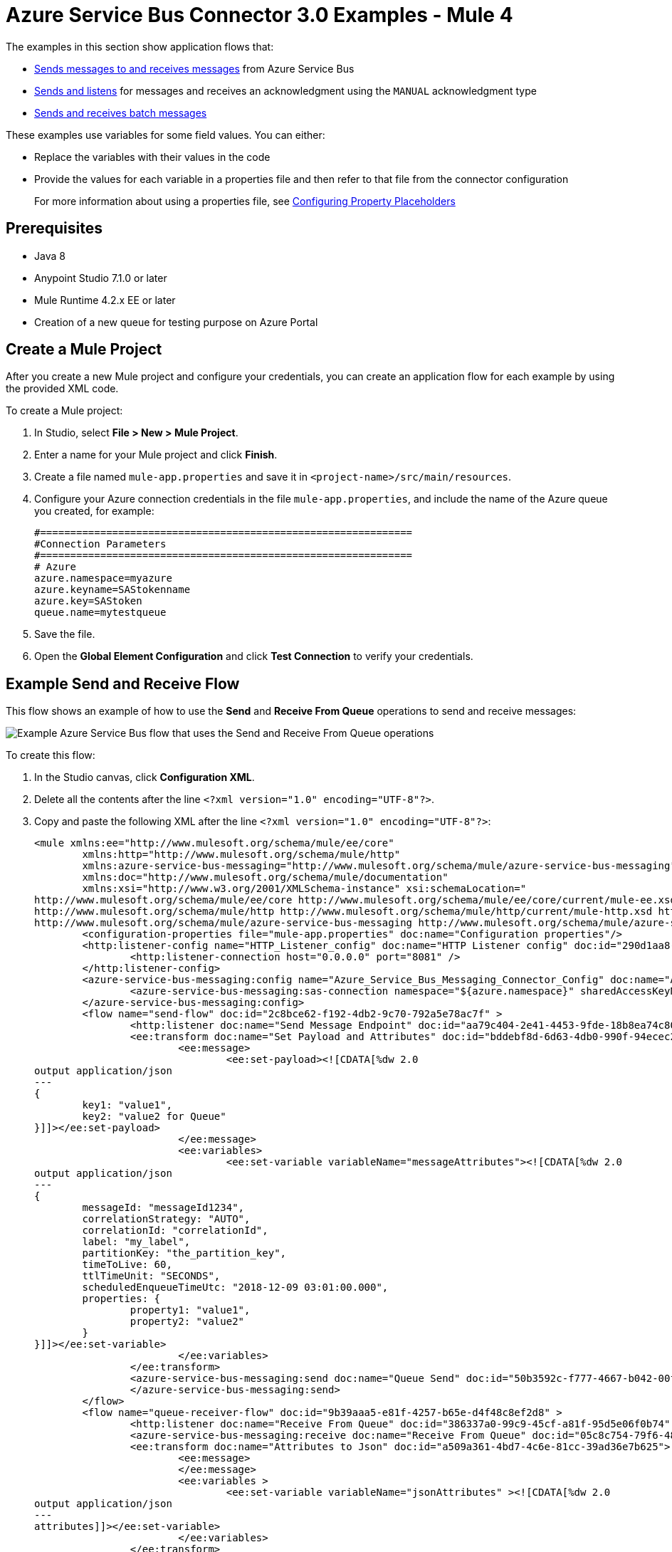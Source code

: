 = Azure Service Bus Connector 3.0 Examples - Mule 4

The examples in this section show application flows that:

* <<send-receive,Sends messages to and receives messages>> from Azure Service Bus
* <<send-listen-ack, Sends and listens>> for messages and receives an acknowledgment using the `MANUAL` acknowledgment type
* <<batch-send-receive,Sends and receives batch messages>>

These examples use variables for some field values. You can either:

* Replace the variables with their values in the code
* Provide the values for each variable in a properties file and then refer to that file from the connector configuration
+
For more information about using a properties file, see xref:mule-runtime::mule-app-properties-to-configure.adoc[Configuring Property Placeholders]

== Prerequisites

* Java 8
* Anypoint Studio 7.1.0 or later
* Mule Runtime 4.2.x EE or later
* Creation of a new queue for testing purpose on Azure Portal

== Create a Mule Project

After you create a new Mule project and configure your credentials, you can create an application flow for each example by using the provided XML code.

To create a Mule project:

. In Studio, select *File > New > Mule Project*.
. Enter a name for your Mule project and click *Finish*.
. Create a file named `mule-app.properties` and save it in `<project-name>/src/main/resources`.
. Configure your Azure connection credentials in the file `mule-app.properties`, and include the name of the Azure queue you created, for example:
+
----
#==============================================================
#Connection Parameters
#==============================================================
# Azure
azure.namespace=myazure
azure.keyname=SAStokenname
azure.key=SAStoken
queue.name=mytestqueue
----
+ 
. Save the file.
. Open the *Global Element Configuration* and click *Test Connection* to verify your credentials.

[[send-receive]]
== Example Send and Receive Flow

This flow shows an example of how to use the *Send* and *Receive From Queue* operations to send and receive messages:

image::azure-service-bus-send-receive.png[Example Azure Service Bus flow that uses the Send and Receive From Queue operations]

To create this flow:

. In the Studio canvas, click *Configuration XML*.
. Delete all the contents after the line `<?xml version="1.0" encoding="UTF-8"?>`.
. Copy and paste the following XML after the line `<?xml version="1.0" encoding="UTF-8"?>`:
+
[source,xml,linenums]
----
<mule xmlns:ee="http://www.mulesoft.org/schema/mule/ee/core"
	xmlns:http="http://www.mulesoft.org/schema/mule/http"
	xmlns:azure-service-bus-messaging="http://www.mulesoft.org/schema/mule/azure-service-bus-messaging" xmlns="http://www.mulesoft.org/schema/mule/core"
	xmlns:doc="http://www.mulesoft.org/schema/mule/documentation"
	xmlns:xsi="http://www.w3.org/2001/XMLSchema-instance" xsi:schemaLocation="
http://www.mulesoft.org/schema/mule/ee/core http://www.mulesoft.org/schema/mule/ee/core/current/mule-ee.xsd 
http://www.mulesoft.org/schema/mule/http http://www.mulesoft.org/schema/mule/http/current/mule-http.xsd http://www.mulesoft.org/schema/mule/core http://www.mulesoft.org/schema/mule/core/current/mule.xsd
http://www.mulesoft.org/schema/mule/azure-service-bus-messaging http://www.mulesoft.org/schema/mule/azure-service-bus-messaging/current/mule-azure-service-bus-messaging.xsd">
	<configuration-properties file="mule-app.properties" doc:name="Configuration properties"/>
	<http:listener-config name="HTTP_Listener_config" doc:name="HTTP Listener config" doc:id="290d1aa8-2e61-4707-8f04-65f0e5e4cf07" >
		<http:listener-connection host="0.0.0.0" port="8081" />
	</http:listener-config>
	<azure-service-bus-messaging:config name="Azure_Service_Bus_Messaging_Connector_Config" doc:name="Azure Service Bus Messaging Connector Config" doc:id="71d0e711-6d29-4eff-b640-00986a41dfbc" >
		<azure-service-bus-messaging:sas-connection namespace="${azure.namespace}" sharedAccessKeyName="${azure.keyname}" sharedAccessKey="${azure.key}" />
	</azure-service-bus-messaging:config>
	<flow name="send-flow" doc:id="2c8bce62-f192-4db2-9c70-792a5e78ac7f" >
		<http:listener doc:name="Send Message Endpoint" doc:id="aa79c404-2e41-4453-9fde-18b8ea74c805" config-ref="HTTP_Listener_config" path="/sendMessage" />
		<ee:transform doc:name="Set Payload and Attributes" doc:id="bddebf8d-6d63-4db0-990f-94ecec23ddbd">
			<ee:message>
				<ee:set-payload><![CDATA[%dw 2.0
output application/json
---
{
	key1: "value1",
	key2: "value2 for Queue"
}]]></ee:set-payload>
			</ee:message>
			<ee:variables>
				<ee:set-variable variableName="messageAttributes"><![CDATA[%dw 2.0
output application/json
---
{
	messageId: "messageId1234",
	correlationStrategy: "AUTO",
	correlationId: "correlationId",
	label: "my_label",
	partitionKey: "the_partition_key",
	timeToLive: 60,
	ttlTimeUnit: "SECONDS",
	scheduledEnqueueTimeUtc: "2018-12-09 03:01:00.000",
	properties: {
		property1: "value1",
		property2: "value2"
	}
}]]></ee:set-variable>
			</ee:variables>
		</ee:transform>
		<azure-service-bus-messaging:send doc:name="Queue Send" doc:id="50b3592c-f777-4667-b042-00fd266120e8" config-ref="Azure_Service_Bus_Messaging_Connector_Config" destinationName="${queue.name}" messageId="#[vars.messageAttributes.messageId]" correlationId="#[vars.messageAttributes.correlationId]" label="#[vars.messageAttributes.label]" sendCorrelationStrategy="#[vars.messageAttributes.correlationStrategy]" partitionKey="#[vars.messageAttributes.partitionKey]" timeToLive="#[vars.messageAttributes.timeToLive]" scheduledEnqueueTimeUtc='#[vars.messageAttributes.scheduledEnqueueTimeUtc as LocalDateTime {format: "yyyy-MM-dd HH:mm:ss.SSS"}]' timeToLiveTimeUnit="#[vars.messageAttributes.ttlTimeUnit]" properties="#[vars.messageAttributes.properties]">
		</azure-service-bus-messaging:send>
	</flow>
	<flow name="queue-receiver-flow" doc:id="9b39aaa5-e81f-4257-b65e-d4f48c8ef2d8" >
		<http:listener doc:name="Receive From Queue" doc:id="386337a0-99c9-45cf-a81f-95d5e06f0b74" config-ref="HTTP_Listener_config" path="/receive"/>
		<azure-service-bus-messaging:receive doc:name="Receive From Queue" doc:id="05c8c754-79f6-4873-8329-af7f48f01d3b" config-ref="Azure_Service_Bus_Messaging_Connector_Config" destinationName="${queue.name}"/>
		<ee:transform doc:name="Attributes to Json" doc:id="a509a361-4bd7-4c6e-81cc-39ad36e7b625">
			<ee:message>
			</ee:message>
			<ee:variables >
				<ee:set-variable variableName="jsonAttributes" ><![CDATA[%dw 2.0
output application/json
---
attributes]]></ee:set-variable>
			</ee:variables>
		</ee:transform>
		<logger level="INFO" doc:name="Log Attributes" doc:id="94e7254c-a197-4fa2-b437-b64719acb23d" message="#[vars.jsonAttributes]" />
		<logger level="INFO" doc:name="Log the message body" doc:id="d802b081-f3fc-4ec2-a23c-96bc0db3863c" message="#[payload]" />
	</flow>
</mule>
----
+
. When you are prompted to regenerate `doc:id` values, click *Yes*.
. Save the project.
. Right-click in the Studio canvas and select *Run project <project-name>* to run the project.  

[[batch-send-receive]]
== Example Batch Send and Receive

This application flow uses the *Send batch* and *Receive Batch* operations to send and receive batches of messages to and from an Azure Service Bus queue. 

The following screenshot shows the application flow for sending and receiving batch messages:

image::azure-service-bus-send-receive-batch.png[Application flow that shows sending and receiving batch messages]

To create this flow:

. In the Studio canvas, click *Configuration XML*.
. Delete all the contents after the line `<?xml version="1.0" encoding="UTF-8"?>`.
. Copy and paste the following XML after the line `<?xml version="1.0" encoding="UTF-8"?>`:
+
[source,xml,linenums]
----
<mule xmlns:ee="http://www.mulesoft.org/schema/mule/ee/core"
	xmlns:http="http://www.mulesoft.org/schema/mule/http"
	xmlns:azure-service-bus-messaging="http://www.mulesoft.org/schema/mule/azure-service-bus-messaging" xmlns="http://www.mulesoft.org/schema/mule/core"
	xmlns:doc="http://www.mulesoft.org/schema/mule/documentation"
	xmlns:xsi="http://www.w3.org/2001/XMLSchema-instance" xsi:schemaLocation="
http://www.mulesoft.org/schema/mule/ee/core http://www.mulesoft.org/schema/mule/ee/core/current/mule-ee.xsd 
http://www.mulesoft.org/schema/mule/http http://www.mulesoft.org/schema/mule/http/current/mule-http.xsd http://www.mulesoft.org/schema/mule/core http://www.mulesoft.org/schema/mule/core/current/mule.xsd
http://www.mulesoft.org/schema/mule/azure-service-bus-messaging http://www.mulesoft.org/schema/mule/azure-service-bus-messaging/current/mule-azure-service-bus-messaging.xsd">
	<configuration-properties file="mule-app.properties" doc:name="Configuration properties"/>
	<http:listener-config name="HTTP_Listener_config" doc:name="HTTP Listener config" doc:id="290d1aa8-2e61-4707-8f04-65f0e5e4cf07" >
		<http:listener-connection host="0.0.0.0" port="8081" />
	</http:listener-config>
	<azure-service-bus-messaging:config name="Azure_Service_Bus_Messaging_Connector_Config" doc:name="Azure Service Bus Messaging Connector Config" doc:id="71d0e711-6d29-4eff-b640-00986a41dfbc" >
		<azure-service-bus-messaging:sas-connection namespace="${azure.namespace}" sharedAccessKeyName="${azure.keyname}" sharedAccessKey="${azure.key}" />
	</azure-service-bus-messaging:config>
	<flow name="send-batch-flow" doc:id="2c8bce62-f192-4db2-9c70-792a5e78ac7f" >
		<http:listener doc:name="Send Message Endpoint" doc:id="aa79c404-2e41-4453-9fde-18b8ea74c805" config-ref="HTTP_Listener_config" path="/sendBatch" />
		<ee:transform doc:name="Messages with Json Bodies and Properties" doc:id="1f28f155-28c8-4feb-834c-0e790cac7a53" >
                <ee:message >
                </ee:message>
                <ee:variables >
					<ee:set-variable variableName="messages" ><![CDATA[%dw 2.0
output application/java
---
[{
	body: "{\"key1\":\"value1\",\"key2\":\"otherValue1\"}" as Binary,
	messageId: "messageId1",
	sendCorrelationStrategy: "AUTO",
	correlationId: "correlation1",
	contentType: "application/json",
	replyToSessionId: "replyToSessionId1",
	label: "label_msg1",
	partitionKey: "the_partition_key1",
	timeToLive: 240,
	timeToLiveTimeUnit: "SECONDS",
	zoneId: "America/Buenos_Aires",
	scheduledEnqueueTimeUtc: "2018-12-09-00-0800" as LocalDateTime {format: "yyyy-MM-dd-HHZZZ"},
	properties: {
		property1: "value1",
		property2: "value2"
	},
},
{
	body: "{\"key1\":\"value2\",\"key2\":\"otherValue2\"}" as Binary,
	messageId: "messageId2",
	sendCorrelationStrategy: "AUTO",
	correlationId: "correlation2",
	contentType: "application/json",
	replyToSessionId: "replyToSessionId2",
	label: "label_msg2",
	partitionKey: "the_partition_key2",
	timeToLive: 240,
	timeToLiveTimeUnit: "SECONDS",
	zoneId: "America/Buenos_Aires",
	scheduledEnqueueTimeUtc: "2018-12-09-00-0800" as LocalDateTime {format: "yyyy-MM-dd-HHZZZ"},
	properties: {
		property1: "value1",
		property2: "value2"
	},
},
{
	body: "{\"key1\":\"value3\",\"key2\":\"otherValue3\"}" as Binary,
	messageId: "messageId3",
	sendCorrelationStrategy: "AUTO",
	correlationId: "correlation3",
	contentType: "application/json",
	replyToSessionId: "replyToSessionId3",
	label: "label_msg3",
	partitionKey: "the_partition_key3",
	timeToLive: 240,
	timeToLiveTimeUnit: "SECONDS",
	zoneId: "America/Buenos_Aires",
	scheduledEnqueueTimeUtc: "2018-12-09-00-0800" as LocalDateTime {format: "yyyy-MM-dd-HHZZZ"},
	properties: {
		property1: "value1",
		property2: "value2"
	},
}]]]></ee:set-variable>
                </ee:variables>
            </ee:transform>
			<azure-service-bus-messaging:send-message-batch destinationName="${queue.name}" doc:name="Send batch of messages" doc:id="799d9ba3-68a9-4ef7-b518-6a715429b2a7" config-ref="Azure_Service_Bus_Messaging_Connector_Config">
				<azure-service-bus-messaging:messages ><![CDATA[#[vars.messages]]]></azure-service-bus-messaging:messages>
			</azure-service-bus-messaging:send-message-batch>
		<set-payload value='#[%dw 2.0
output application/json
---
{
	result: "Messages sent!"
}]' doc:name="Set Payload" doc:id="c8b39b61-fa84-496d-b92c-e970a1a44003" />
	</flow>
	<flow name="queue-receiver-flow" doc:id="9b39aaa5-e81f-4257-b65e-d4f48c8ef2d8" >
		<http:listener doc:name="Receive Batch From Queue" doc:id="386337a0-99c9-45cf-a81f-95d5e06f0b74" config-ref="HTTP_Listener_config" path="/receiveBatch"/>
		<azure-service-bus-messaging:receive-batch doc:name="Receive Batch" doc:id="ee30123a-cc9f-4e08-a2e9-c41aede3923f" config-ref="Azure_Service_Bus_Messaging_Connector_Config" maxMessageCount="3" destinationName="${queue.name}"/>
		<foreach doc:name="For Each" doc:id="16a42925-3142-48c7-9973-f951029af5fa" >
			<logger level="INFO" doc:name="Logger" doc:id="a5bfc3c6-2335-4c4e-845e-a67cf990a510" message='#["Received message number " ++ vars.counter]'/>
			<ee:transform doc:name="Attributes to Json" doc:id="a509a361-4bd7-4c6e-81cc-39ad36e7b625">
			<ee:message>
			</ee:message>
			<ee:variables>
				<ee:set-variable variableName="jsonAttributes"><![CDATA[%dw 2.0
output application/json
---
attributes]]></ee:set-variable>
			</ee:variables>
		</ee:transform>
			<logger level="INFO" doc:name="Log Attributes" doc:id="94e7254c-a197-4fa2-b437-b64719acb23d" message="#[vars.jsonAttributes]" />
			<logger level="INFO" doc:name="Log the message body" doc:id="d802b081-f3fc-4ec2-a23c-96bc0db3863c" message="#[%dw 2.0
output application/json
---
payload]" />
		</foreach>
	</flow>
</mule>
----
+
. Save the project.
. Right-click in the Studio canvas and select *Run project <project-name>* to run the project.

[[send-listen-ack]] 
== Example Send, Listen, and Acknowledge the Message 

This application flow uses the *Send* and *Message Listener* operations. The *Message Listener* is using the `MANUAL` acknowledgment type, which means that the application logic is responsible for acknowledging receipt of the message. In this example, that logic is provided by adding the *Complete* operation to the same flow as the *Message Listener*. 

The following screenshot shows this flow:

image::azure-service-bus-send-listen-manual-ack.png[This is the application flow that shows the way the Send, Message Listener, and Complete operations are used]

To create this flow:

. In the Studio canvas, click *Configuration XML*.
. Delete all the contents after the line `<?xml version="1.0" encoding="UTF-8"?>`.
. Copy and paste the following XML after the line `<?xml version="1.0" encoding="UTF-8"?>`:
+
[source,xml,linenums]]
----
<mule xmlns:ee="http://www.mulesoft.org/schema/mule/ee/core"
	  xmlns:http="http://www.mulesoft.org/schema/mule/http"
	  xmlns:azure-service-bus-messaging="http://www.mulesoft.org/schema/mule/azure-service-bus-messaging" xmlns="http://www.mulesoft.org/schema/mule/core"
	  xmlns:doc="http://www.mulesoft.org/schema/mule/documentation"
	  xmlns:xsi="http://www.w3.org/2001/XMLSchema-instance" xsi:schemaLocation="
http://www.mulesoft.org/schema/mule/ee/core http://www.mulesoft.org/schema/mule/ee/core/current/mule-ee.xsd 
http://www.mulesoft.org/schema/mule/http http://www.mulesoft.org/schema/mule/http/current/mule-http.xsd http://www.mulesoft.org/schema/mule/core http://www.mulesoft.org/schema/mule/core/current/mule.xsd
http://www.mulesoft.org/schema/mule/azure-service-bus-messaging http://www.mulesoft.org/schema/mule/azure-service-bus-messaging/current/mule-azure-service-bus-messaging.xsd">
	<configuration-properties file="mule-app.properties" doc:name="Configuration properties"/>
	<http:listener-config name="HTTP_Listener_config" doc:name="HTTP Listener config" doc:id="290d1aa8-2e61-4707-8f04-65f0e5e4cf07" >
		<http:listener-connection host="0.0.0.0" port="8081" />
	</http:listener-config>
	<azure-service-bus-messaging:config name="Azure_Service_Bus_Messaging_Connector_Config" doc:name="Azure Service Bus Messaging Connector Config" doc:id="71d0e711-6d29-4eff-b640-00986a41dfbc" >
		<azure-service-bus-messaging:sas-connection namespace="${azure.namespace}" sharedAccessKeyName="${azure.keyname}" sharedAccessKey="${azure.key}" />
	</azure-service-bus-messaging:config>
	<flow name="send-endpoint-flow" doc:id="2c8bce62-f192-4db2-9c70-792a5e78ac7f" >
		<http:listener doc:name="Send Queue Endpoint" doc:id="aa79c404-2e41-4453-9fde-18b8ea74c805" config-ref="HTTP_Listener_config" path="/sendMessage" />
		<ee:transform doc:name="Set Payload and Attributes" doc:id="bddebf8d-6d63-4db0-990f-94ecec23ddbd" >
			<ee:message >
				<ee:set-payload ><![CDATA[%dw 2.0
output application/json
---
{
	key1: "value1",
	key2: "value2 for Queue"
}]]></ee:set-payload>
			</ee:message>
			<ee:variables >
				<ee:set-variable variableName="messageAttributes" ><![CDATA[%dw 2.0
output application/json
---
{
	messageId: "messageId1234",
	correlationStrategy: "AUTO",
	correlationId: "correlationId",
	label: "my_label",
	partitionKey: "the_partition_key",
	timeToLive: 60,
	ttlTimeUnit: "SECONDS",
	scheduledEnqueueTimeUtc: "2018-12-09 03:01:00.000",
	properties: {
		property1: "value1",
		property2: "value2"
	}
}]]></ee:set-variable>
			</ee:variables>
		</ee:transform>
		<azure-service-bus-messaging:send doc:name="Queue Send" doc:id="50b3592c-f777-4667-b042-00fd266120e8" config-ref="Azure_Service_Bus_Messaging_Connector_Config" destinationName="${queue.name}" messageId='#[vars.messageAttributes.messageId]' correlationId="#[vars.messageAttributes.correlationId]" label="#[vars.messageAttributes.label]" sendCorrelationStrategy="#[vars.messageAttributes.correlationStrategy]" partitionKey="#[vars.messageAttributes.partitionKey]" timeToLive="#[vars.messageAttributes.timeToLive]" scheduledEnqueueTimeUtc='#[vars.messageAttributes.scheduledEnqueueTimeUtc  as LocalDateTime {format: "yyyy-MM-dd HH:mm:ss.SSS"}]' timeToLiveTimeUnit="#[vars.messageAttributes.ttlTimeUnit]" properties="#[vars.messageAttributes.properties]">
		</azure-service-bus-messaging:send>
	</flow>
	<flow name="listener-manual-ack-flow" doc:id="541d4149-41b1-43e4-8d61-c16cf3ee502f" >
		<azure-service-bus-messaging:message-listener doc:name="Message listener" doc:id="cb61833e-9e1f-48b3-9430-a83b47c11a4c" config-ref="Azure_Service_Bus_Messaging_Connector_Config" ackMode="MANUAL" destinationName="${queue.name}" numberOfConsumers="1"/>
		<logger level="INFO" doc:name="Log the message" doc:id="d802b081-f3fc-4ec2-a23c-96bc0db3863c" message="#[payload]"/>
		<ee:transform doc:name="Attributes to Json" doc:id="a509a361-4bd7-4c6e-81cc-39ad36e7b625" >
			<ee:message >
				<ee:set-payload ><![CDATA[%dw 2.0
output application/json
---
attributes]]></ee:set-payload>
			</ee:message>
		</ee:transform>
		<logger level="INFO" doc:name="Log Attributes" doc:id="94e7254c-a197-4fa2-b437-b64719acb23d" message="#[payload]"/>
		<azure-service-bus-messaging:complete-message doc:name="Ack of Message" doc:id="6aa7238b-3bc9-4a61-a39b-e1bd260ee7c5" config-ref="Azure_Service_Bus_Messaging_Connector_Config" lockToken="#[attributes.lockToken]" />
		<logger level="INFO" doc:name="Log Lock Token" doc:id="a91eea3e-231a-4675-9457-b6c7366ab647" message='#["LockToken = " ++ payload.lockToken]'/>
	</flow>
</mule>
----
+
. When you are prompted to regenerate `doc:id` values, click *Yes*.
. Save the project.
. Right-click in the Studio canvas and select *Run project <project-name>* to run the project.

== See Also

* xref:connectors::introduction/intro-use-exchange.adoc[Use Exchange to Discover Connectors, Templates, and Examples]
* https://help.mulesoft.com[MuleSoft Help Center]
